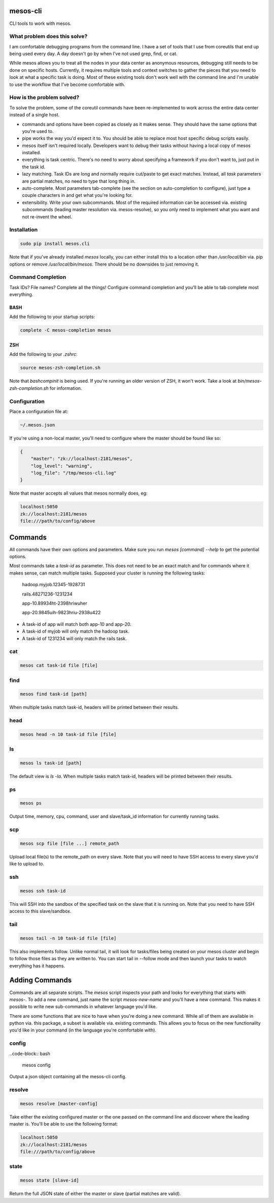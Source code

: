 =========
mesos-cli
=========

CLI tools to work with mesos.

-----------------------------
What problem does this solve?
-----------------------------

I am comfortable debugging programs from the command line. I have a set of tools that I use from coreutils that end up being used every day. A day doesn't go by when I've not used grep, find, or cat.

While mesos allows you to treat all the nodes in your data center as anonymous resources, debugging still needs to be done on specific hosts. Currently, it requires multiple tools and context switches to gather the pieces that you need to look at what a specific task is doing. Most of these existing tools don't work well with the command line and I'm unable to use the workflow that I've become comfortable with.

--------------------------
How is the problem solved?
--------------------------

To solve the problem, some of the coreutil commands have been re-implemented to work across the entire data center instead of a single host.

- commands and options have been copied as closely as it makes sense. They should have the same options that you're used to.
- pipe works the way you'd expect it to. You should be able to replace most host specific debug scripts easily.
- mesos itself isn't required locally. Developers want to debug their tasks without having a local copy of mesos installed.
- everything is task centric. There's no need to worry about specifying a framework if you don't want to, just put in the task id.
- lazy matching. Task IDs are long and normally require cut/paste to get exact matches. Instead, all `task` parameters are partial matches, no need to type that long thing in.
- auto-complete. Most parameters tab-complete (see the section on auto-completion to configure), just type a couple characters in and get what you're looking for.
- extensibility. Write your own subcommands. Most of the required information can be accessed via. existing subcommands (leading master resolution via. mesos-resolve), so you only need to implement what you want and not re-invent the wheel.

------------
Installation
------------

.. code-block:: bash

    sudo pip install mesos.cli

Note that if you've already installed `mesos` locally, you can either install this to a location other than `/usr/local/bin` via. pip options or remove `/usr/local/bin/mesos`. There should be no downsides to just removing it.

-------------------
Command Completion
-------------------

Task IDs? File names? Complete all the things! Configure command completion and you'll be able to tab complete most everything.

+++++
BASH
+++++

Add the following to your startup scripts:

.. code-block:: bash

    complete -C mesos-completion mesos

++++
ZSH
++++

Add the following to your `.zshrc`:

.. code-block:: bash

    source mesos-zsh-completion.sh

Note that `bashcompinit` is being used. If you're running an older version of ZSH, it won't work. Take a look at `bin/mesos-zsh-completion.sh` for information.

-------------
Configuration
-------------

Place a configuration file at:

.. code-block:: bash

    ~/.mesos.json

If you're using a non-local master, you'll need to configure where the master should be found like so:

.. code-block:: json

    {
        "master": "zk://localhost:2181/mesos",
        "log_level": "warning",
        "log_file": "/tmp/mesos-cli.log"
    }

Note that master accepts all values that mesos normally does, eg:

.. code-block:: bash

    localhost:5050
    zk://localhost:2181/mesos
    file:///path/to/config/above

========
Commands
========

All commands have their own options and parameters. Make sure you run `mesos [command] --help` to get the potential options.

Most commands take a `task-id` as parameter. This does not need to be an exact match and for commands where it makes sense, can match multiple tasks. Supposed your cluster is running the following tasks:

    hadoop.myjob.12345-1928731

    rails.48271236-1231234

    app-10.89934ht-2398hriwuher

    app-20.9845uih-9823hriu-2938u422

- A task-id of app will match both app-10 and app-20.
- A task-id of myjob will only match the hadoop task.
- A task-id of 1231234 will only match the rails task.

---
cat
---

.. code-block:: bash

    mesos cat task-id file [file]

----
find
----

.. code-block:: bash

    mesos find task-id [path]

When multiple tasks match task-id, headers will be printed between their results.

----
head
----

.. code-block:: bash

    mesos head -n 10 task-id file [file]

--
ls
--

.. code-block:: bash

    mesos ls task-id [path]

The default view is `ls -la`. When multiple tasks match task-id, headers will be printed between their results.

--
ps
--

.. code-block:: bash

    mesos ps

Output time, memory, cpu, command, user and slave/task_id information for currently running tasks.

---
scp
---

.. code-block:: bash

    mesos scp file [file ...] remote_path

Upload local file(s) to the remote_path on every slave. Note that you will need to have SSH access to every slave you'd like to upload to.

---
ssh
---

.. code-block:: bash

    mesos ssh task-id

This will SSH into the sandbox of the specified task on the slave that it is running on. Note that you need to have SSH access to this slave/sandbox.

----
tail
----

.. code-block:: tail

    mesos tail -n 10 task-id file [file]

This also implements follow. Unlike normal tail, it will look for tasks/files being created on your mesos cluster and begin to follow those files as they are written to. You can start tail in --follow mode and then launch your tasks to watch everything has it happens.

===============
Adding Commands
===============

Commands are all separate scripts. The `mesos` script inspects your path and looks for everything that starts with `mesos-`. To add a new command, just name the script `mesos-new-name` and you'll have a new command. This makes it possible to write new sub-commands in whatever language you'd like.

There are some functions that are nice to have when you're doing a new command. While all of them are available in python via. this package, a subset is available via. existing commands. This allows you to focus on the new functionality you'd like in your command (in the language you're comfortable with).

------
config
------

..code-block:: bash

    mesos config

Output a json object containing all the mesos-cli config.

-------
resolve
-------

.. code-block:: bash

    mesos resolve [master-config]

Take either the existing configured master or the one passed on the command line and discover where the leading master is. You'll be able to use the following format:

.. code-block:: bash

    localhost:5050
    zk://localhost:2181/mesos
    file:///path/to/config/above

-----
state
-----

.. code-block:: bash

    mesos state [slave-id]

Return the full JSON state of either the master or slave (partial matches are valid).



